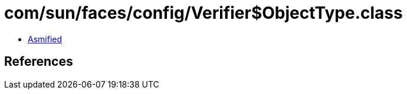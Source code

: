 = com/sun/faces/config/Verifier$ObjectType.class

 - link:Verifier$ObjectType-asmified.java[Asmified]

== References

